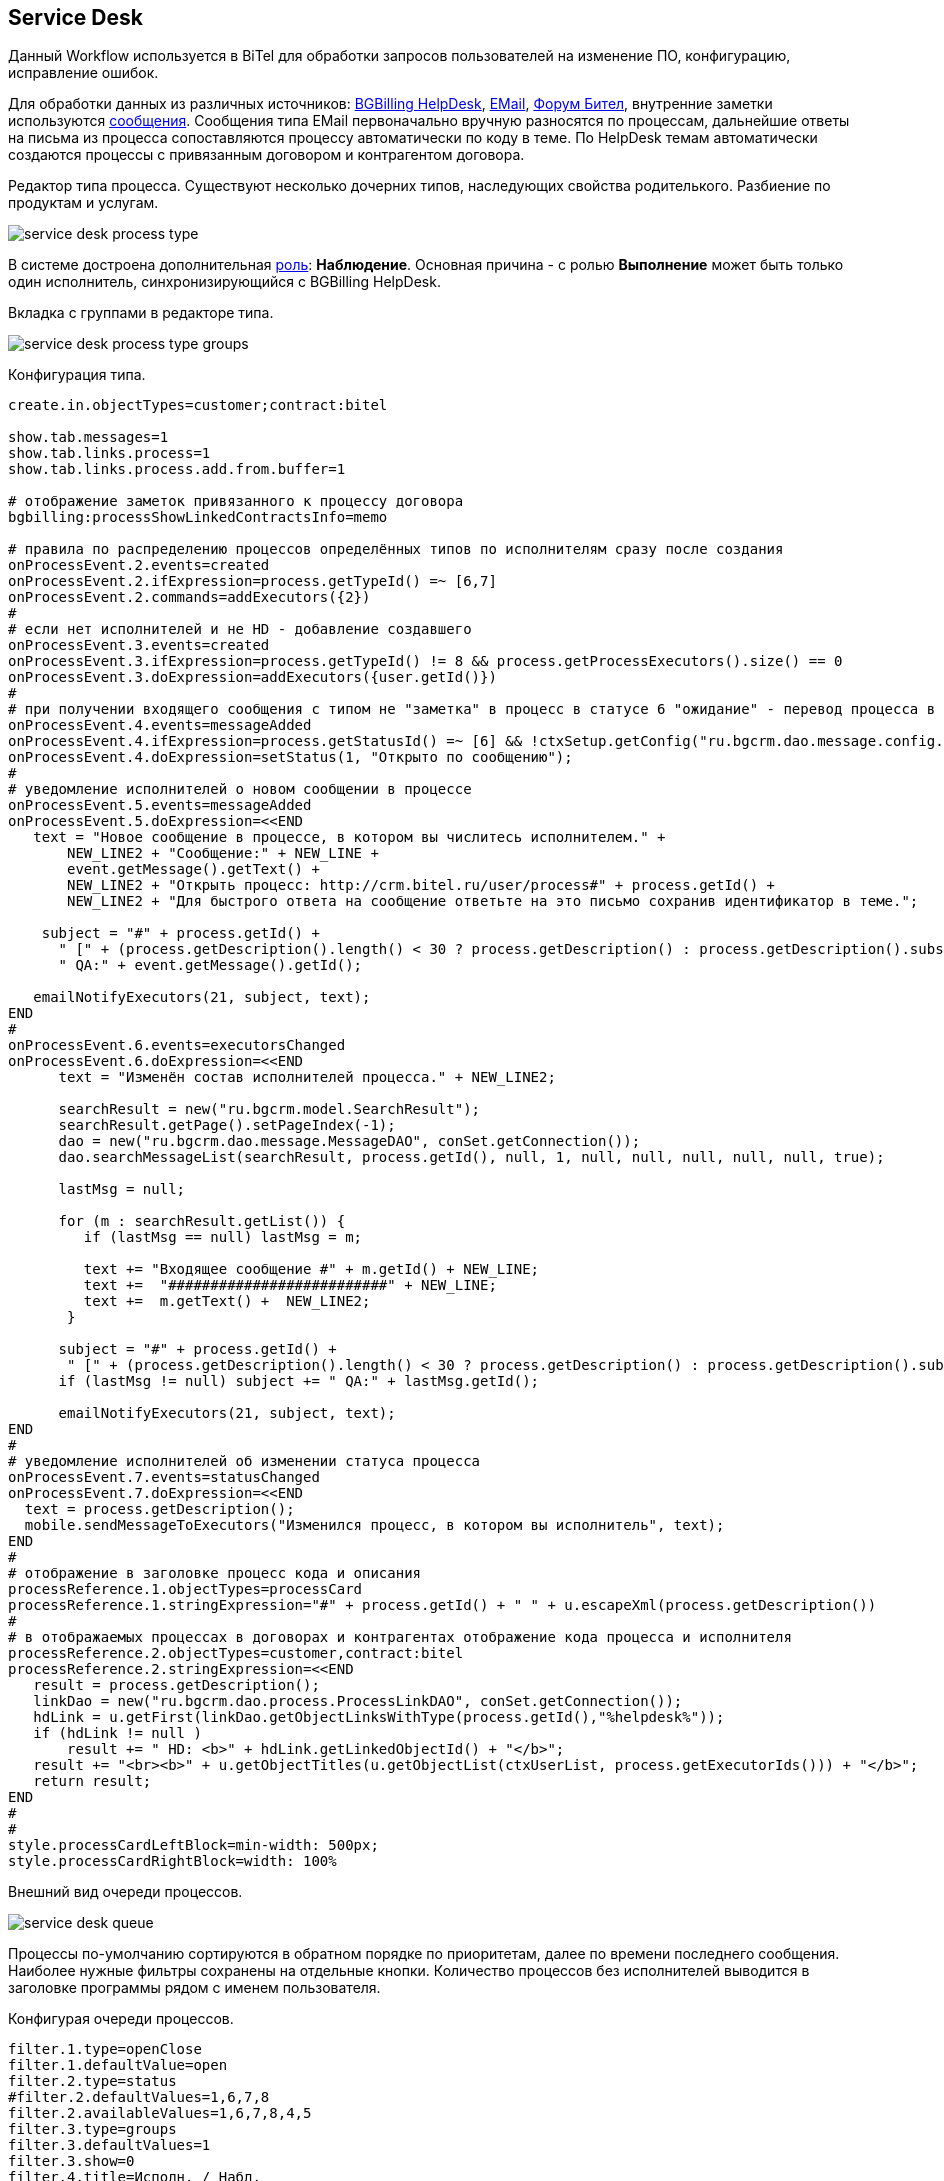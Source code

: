 == Service Desk
Данный Workflow используется в BiTel для обработки запросов пользователей на изменение ПО, конфигурацию, исправление ошибок.

Для обработки данных из различных источников: <<../plugin/bgbilling/index.adoc#helpdesk, BGBilling HelpDesk>>, 
<<../kernel/message.adoc#type-email, EMail>>, <<../plugin/phpbb/index.adoc#, Форум Бител>>, 
внутренние заметки используются <<../kernel/message.adoc#, сообщения>>.
Сообщения типа EMail первоначально вручную разносятся по процессам, дальнейшие ответы на письма из процесса сопоставляются процессу автоматически по коду в теме.
По HelpDesk темам автоматически создаются процессы с привязанным договором и контрагентом договора.

Редактор типа процесса. Существуют несколько дочерних типов, наследующих свойства родителького. Разбиение по продуктам и услугам.

image::_res/service_desk_process_type.png[]

В системе достроена дополнительная <<../kernel/process/index.adoc#executor, роль>>: *Наблюдение*. 
Основная причина - с ролью *Выполнение* может быть только один исполнитель, синхронизирующийся с BGBilling HelpDesk. 

Вкладка с группами в редакторе типа.

image::_res/service_desk_process_type_groups.png[]  

Конфигурация типа.
[source]
----
create.in.objectTypes=customer;contract:bitel

show.tab.messages=1
show.tab.links.process=1
show.tab.links.process.add.from.buffer=1

# отображение заметок привязанного к процессу договора
bgbilling:processShowLinkedContractsInfo=memo

# правила по распределению процессов определённых типов по исполнителям сразу после создания
onProcessEvent.2.events=created
onProcessEvent.2.ifExpression=process.getTypeId() =~ [6,7]
onProcessEvent.2.commands=addExecutors({2})
#
# если нет исполнителей и не HD - добавление создавшего
onProcessEvent.3.events=created
onProcessEvent.3.ifExpression=process.getTypeId() != 8 && process.getProcessExecutors().size() == 0
onProcessEvent.3.doExpression=addExecutors({user.getId()})
#
# при получении входящего сообщения с типом не "заметка" в процесс в статусе 6 "ожидание" - перевод процесса в статус 1 "открыт" 
onProcessEvent.4.events=messageAdded
onProcessEvent.4.ifExpression=process.getStatusId() =~ [6] && !ctxSetup.getConfig("ru.bgcrm.dao.message.config.MessageTypeConfig").getTypeMap().get(event.getMessage().getTypeId()).getClass().getSimpleName().equals("MessageTypeNote")
onProcessEvent.4.doExpression=setStatus(1, "Открыто по сообщению");
# 
# уведомление исполнителей о новом сообщении в процессе
onProcessEvent.5.events=messageAdded
onProcessEvent.5.doExpression=<<END
   text = "Новое сообщение в процессе, в котором вы числитесь исполнителем." + 
       NEW_LINE2 + "Сообщение:" + NEW_LINE +
       event.getMessage().getText() +
       NEW_LINE2 + "Открыть процесс: http://crm.bitel.ru/user/process#" + process.getId() +
       NEW_LINE2 + "Для быстрого ответа на сообщение ответьте на это письмо сохранив идентификатор в теме.";
    
    subject = "#" + process.getId() + 
      " [" + (process.getDescription().length() < 30 ? process.getDescription() : process.getDescription().substring(0, 30) + "..") + "] " +
      " QA:" + event.getMessage().getId(); 
   
   emailNotifyExecutors(21, subject, text);
END
#
onProcessEvent.6.events=executorsChanged
onProcessEvent.6.doExpression=<<END
      text = "Изменён состав исполнителей процесса." + NEW_LINE2;
   
      searchResult = new("ru.bgcrm.model.SearchResult");
      searchResult.getPage().setPageIndex(-1); 
      dao = new("ru.bgcrm.dao.message.MessageDAO", conSet.getConnection());
      dao.searchMessageList(searchResult, process.getId(), null, 1, null, null, null, null, null, true);
      
      lastMsg = null;      

      for (m : searchResult.getList()) {
         if (lastMsg == null) lastMsg = m;       
  
         text += "Входящее сообщение #" + m.getId() + NEW_LINE;
         text +=  "##########################" + NEW_LINE;
         text +=  m.getText() +  NEW_LINE2;
       }
     
      subject = "#" + process.getId() + 
       " [" + (process.getDescription().length() < 30 ? process.getDescription() : process.getDescription().substring(0, 30) + "..") + "] ";
      if (lastMsg != null) subject += " QA:" + lastMsg.getId();
    
      emailNotifyExecutors(21, subject, text);
END
#
# уведомление исполнителей об изменении статуса процесса
onProcessEvent.7.events=statusChanged
onProcessEvent.7.doExpression=<<END
  text = process.getDescription();
  mobile.sendMessageToExecutors("Изменился процесс, в котором вы исполнитель", text);
END
#
# отображение в заголовке процесс кода и описания
processReference.1.objectTypes=processCard
processReference.1.stringExpression="#" + process.getId() + " " + u.escapeXml(process.getDescription())
#
# в отображаемых процессах в договорах и контрагентах отображение кода процесса и исполнителя
processReference.2.objectTypes=customer,contract:bitel
processReference.2.stringExpression=<<END
   result = process.getDescription();
   linkDao = new("ru.bgcrm.dao.process.ProcessLinkDAO", conSet.getConnection());
   hdLink = u.getFirst(linkDao.getObjectLinksWithType(process.getId(),"%helpdesk%"));
   if (hdLink != null )
       result += " HD: <b>" + hdLink.getLinkedObjectId() + "</b>";
   result += "<br><b>" + u.getObjectTitles(u.getObjectList(ctxUserList, process.getExecutorIds())) + "</b>";
   return result;
END
#
#
style.processCardLeftBlock=min-width: 500px;
style.processCardRightBlock=width: 100%
----

Внешний вид очереди процессов.

image::_res/service_desk_queue.png[]
 
Процессы по-умолчанию сортируются в обратном порядке по приоритетам, далее по времени последнего сообщения.
Наиболее нужные фильтры сохранены на отдельные кнопки. Количество процессов без исполнителей выводится в заголовке программы рядом с именем пользователя.

Конфигурая очереди процессов.
[source]
----
filter.1.type=openClose
filter.1.defaultValue=open
filter.2.type=status
#filter.2.defaultValues=1,6,7,8
filter.2.availableValues=1,6,7,8,4,5
filter.3.type=groups
filter.3.defaultValues=1
filter.3.show=0
filter.4.title=Исполн. / Набл.
filter.4.type=executors

filter.14.type=grex
filter.14.roleId=0
filter.14.groups.show=0
filter.14.groups.defaultValues=1
filter.14.executors.title=Исполнитель

filter.17.type=grex
filter.17.roleId=1
filter.17.groups.show=0
filter.17.groups.defaultValues=1
filter.17.executors.title=Наблюдение

filter.24.type=code
filter.25.type=create_date
filter.26.type=close_date
filter.27.type=type
filter.27.width=200
filter.27.availableValues=1,2,3,5,6,7,8,10
filter.28.type=linkedCustomer:title
filter.29.type=description

filter.30.type=message:systemId
filter.30.title=Тема форума

filter.35.type=linkObject
filter.35.objectType=bgbilling-helpdesk:bitel
filter.35.whatFilter=id
filter.35.title=Тема HelpDesk

#
sort.combo.count=2
sort.combo.1.default=3
sort.combo.2.default=2
sort.mode.1.columnId=12
sort.mode.1.title=Непр. сообщ обр.
sort.mode.1.desc=true
sort.mode.2.columnId=1
sort.mode.2.title=Создан об.
sort.mode.2.desc=true
sort.mode.3.columnId=16
sort.mode.3.title=Посл.сообщ. обр
sort.mode.3.desc=true
sort.mode.4.columnId=2
sort.mode.4.title=Приоритет обр.
sort.mode.4.desc=true
#
column.1.title=ID
column.1.value=id
column.2.title=Приор.
column.2.value=priority
column.3.title=Контрагент
column.3.value=linkedCustomer:title
#ссылки слишком распирают
#column.3.value=linkedCustomerLink
column.3.titleIfMore=100
column.4.title=Описание
column.4.value=descriptionLink
#column.4.formatToHtml=1
column.4.titleIfMore=100
column.5.title=Статус
column.5.value=status_title
column.5.nowrap=1
column.6.title=Исполнители
column.6.value=executors
column.6.titleIfMore=15
column.7.title=Тип
column.7.value=type_title
column.7.nowrap=1
column.8.title=Статус HD
column.8.value=param:22
column.9.title=HD ID
column.9.value=linkedObject:bgbilling-helpdesk:id
column.10.title=C
column.10.value=messageInCount
column.12.title=Н
column.12.value=messageInUnreadCount
column.14.title=Посл.
column.14.value=messageInLastDt
column.14.nowrap=1
column.16.title=NONE
column.16.value=messageInLastDt:nf
column.18.title=Перейти
column.18.value=param:20
column.18.style=text-align: center;
column.18.showAsLink=link
column.20.title=Создан
column.20.value=create_dt
column.20.nowrap=1
column.20.style=padding: 2px;
#column.22.title=Группы
#column.22.value=groups:1,2

#media.html.columns=1,2,3,4,5,6,7,8,9,10,12,14,18,20

configHead=<<END
 return 
       "<td>ID</td>"
    + "<td>Описание</td>" 
    + "<td>Свойства</td>"
    + "<td>Статус</td>"
    + "<td>Исполнители</td>"
    + "<td>Создан</td>";
END 

configRow=<<END
   result = "<tr bgcolor='" + urgColor + "' processId='" + process.getId() + "'>";
   result += "<td>" + col1 + "</td>";
   result += "<td><b>" + col3 + "</b><br/>" + col4 + "</td>";
   result += "<td><b>" + col7 + "</b><br/>";
  
   // при пустом значении что-то там выходит длиной 90 символов
   if (col18.length() > 90)
    result += "<b style='color:red;'>ФОРУМ ССЫЛКА СТАРАЯ</b>";
    
   // HelpDesk
   if (process.getTypeId() == 8) 
	result += "HD: " + col9 + " Стат.: " + col8 + " Сообщ./Нов.:" + col10 + " / <b>" + col12 + "</b> Посл.:" + col14 + "<br/>";
   else
	result += " Сообщ.:" + col10 + " Посл.:" + col14 + "<br/>";
   result += "</td>";
   
   result += "<td>" + col5 + "</td>";
   result += "<td>" + col6 + "</td>";
   result += "<td>" + col20 + "</td>";
   
   result += "</tr>";   

   return result;
END

rowConfig.1.media=html
rowConfig.1.stringExpressionHead={@configHead}
rowConfig.1.stringExpressionRow={@configRow}
----
